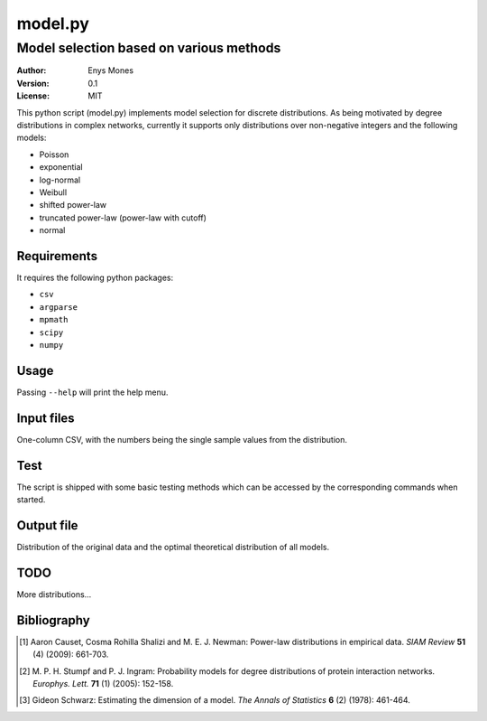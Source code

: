 ========
model.py
========
----------------------------------------
Model selection based on various methods
----------------------------------------

:Author: Enys Mones
:Version: 0.1
:License: MIT

This python script (model.py) implements model selection for discrete distributions.
As being motivated by degree distributions in complex networks, currently it supports only distributions over
non-negative integers and the following models:

- Poisson
- exponential
- log-normal
- Weibull
- shifted power-law
- truncated power-law (power-law with cutoff)
- normal


Requirements
============

It requires the following python packages:

- ``csv``
- ``argparse``
- ``mpmath``
- ``scipy``
- ``numpy``


Usage
=====

Passing ``--help`` will print the help menu.


Input files
===========

One-column CSV, with the numbers being the single sample values from the distribution.


Test
====

The script is shipped with some basic testing methods which can be accessed by the corresponding commands when started.


Output file
===========

Distribution of the original data and the optimal theoretical distribution of all models.


TODO
====

More distributions...


Bibliography
============

.. [1] Aaron Causet, Cosma Rohilla Shalizi and M. E. J. Newman: Power-law distributions in empirical data.
	   *SIAM Review* **51** (4) (2009): 661-703.

.. [2] M. P. H. Stumpf and P. J. Ingram: Probability models for degree distributions of protein interaction networks.
	   *Europhys. Lett.* **71** (1) (2005): 152-158.

.. [3] Gideon Schwarz: Estimating the dimension of a model.
	   *The Annals of Statistics* **6** (2) (1978): 461-464.